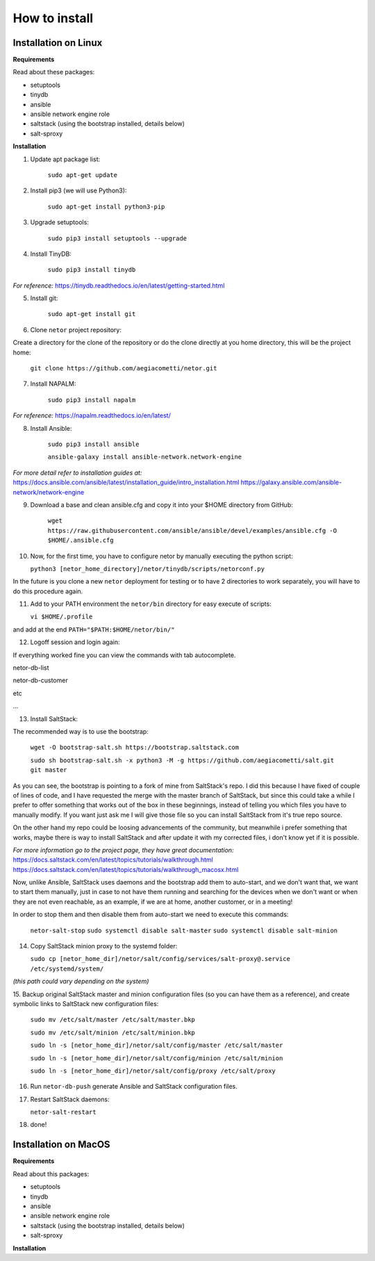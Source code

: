 How to install
==============


Installation on Linux
*********************

**Requirements**

Read about these packages:

* setuptools
* tinydb
* ansible
* ansible network engine role
* saltstack (using the bootstrap installed, details below)
* salt-sproxy

**Installation**

1. Update apt package list:

    ``sudo apt-get update``


2. Install pip3 (we will use Python3):

    ``sudo apt-get install python3-pip``


3. Upgrade setuptools:

    ``sudo pip3 install setuptools --upgrade``


4. Install TinyDB:

    ``sudo pip3 install tinydb``

*For reference:*
https://tinydb.readthedocs.io/en/latest/getting-started.html


5. Install git:

    ``sudo apt-get install git``


6. Clone ``netor`` project repository:

Create a directory for the clone of the repository or do the clone directly at you home directory, this will be the
project home:

    ``git clone https://github.com/aegiacometti/netor.git``


7. Install NAPALM:

    ``sudo pip3 install napalm``

*For reference:*
https://napalm.readthedocs.io/en/latest/


8. Install Ansible:

    ``sudo pip3 install ansible``

    ``ansible-galaxy install ansible-network.network-engine``

*For more detail refer to installation guides at:*
https://docs.ansible.com/ansible/latest/installation_guide/intro_installation.html
https://galaxy.ansible.com/ansible-network/network-engine


9. Download a base and clean ansible.cfg and copy it into your $HOME directory from GitHub:

    ``wget https://raw.githubusercontent.com/ansible/ansible/devel/examples/ansible.cfg -O $HOME/.ansible.cfg``


10. Now, for the first time, you have to configure netor by manually executing the python script:

    ``python3 [netor_home_directory]/netor/tinydb/scripts/netorconf.py``

In the future is you clone a new ``netor`` deployment for testing or to have 2 directories to work separately, you
will have to do this procedure again.


11. Add to your PATH environment the ``netor/bin`` directory for easy execute of scripts:

    ``vi $HOME/.profile``

and add at the end ``PATH="$PATH:$HOME/netor/bin/"``


12. Logoff session and login again:

If everything worked fine you can view the commands with tab autocomplete.

netor-db-list

netor-db-customer

etc

...


13. Install SaltStack:

The recommended way is to use the bootstrap:

    ``wget -O bootstrap-salt.sh https://bootstrap.saltstack.com``

    ``sudo sh bootstrap-salt.sh -x python3 -M -g https://github.com/aegiacometti/salt.git git master``

As you can see, the bootstrap is pointing to a fork of mine from SaltStack's repo. I did this because I have fixed
of couple of lines of code, and I have requested the merge with the master branch of SaltStack, but since this could
take a while I prefer to offer something that works out of the box in these beginnings, instead of telling you which
files you have to manually modify. If you want just ask me I will give those file so you can install SaltStack from
it's true repo source.

On the other hand my repo could be loosing advancements of the community, but meanwhile i prefer something that works,
maybe there is way to install SaltStack and after update it with my corrected files, i don't know yet if it is possible.

*For more information go to the project page, they have great documentation:*
https://docs.saltstack.com/en/latest/topics/tutorials/walkthrough.html
https://docs.saltstack.com/en/latest/topics/tutorials/walkthrough_macosx.html

Now, unlike Ansible, SaltStack uses daemons and the bootstrap add them to auto-start,
and we don't want that, we want to start them manually, just in case to not have them
running and searching for the devices when we don't want or when they are not even
reachable, as an example, if we are at home, another customer, or in a meeting!

In order to stop them and then disable them from auto-start we need to execute this
commands:

    ``netor-salt-stop``
    ``sudo systemctl disable salt-master``
    ``sudo systemctl disable salt-minion``


14. Copy SaltStack minion proxy to the systemd folder:

    ``sudo cp [netor_home_dir]/netor/salt/config/services/salt-proxy@.service /etc/systemd/system/``

*(this path could vary depending on the system)*


15. Backup original SaltStack master and minion configuration files (so you can have
them as a reference), and create symbolic links to SaltStack new configuration files:

    ``sudo mv /etc/salt/master /etc/salt/master.bkp``

    ``sudo mv /etc/salt/minion /etc/salt/minion.bkp``

    ``sudo ln -s [netor_home_dir]/netor/salt/config/master /etc/salt/master``

    ``sudo ln -s [netor_home_dir]/netor/salt/config/minion /etc/salt/minion``

    ``sudo ln -s [netor_home_dir]/netor/salt/config/proxy /etc/salt/proxy``


16. Run ``netor-db-push`` generate Ansible and SaltStack configuration files.


17. Restart SaltStack daemons:

    ``netor-salt-restart``


18. done!


Installation on MacOS
*********************

**Requirements**

Read about this packages:

* setuptools
* tinydb
* ansible
* ansible network engine role
* saltstack (using the bootstrap installed, details below)
* salt-sproxy

**Installation**